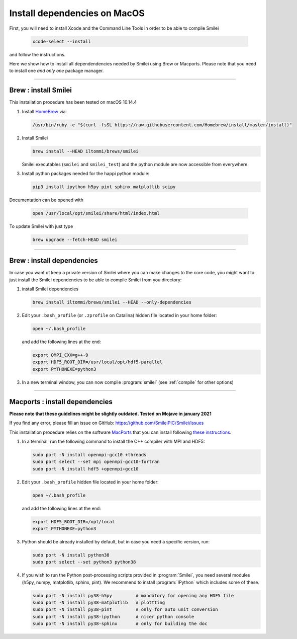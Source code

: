 
Install dependencies on MacOS
---------------------------------

First, you will need to install Xcode and the Command Line Tools in order to be able to compile Smilei

   .. code-block:: bash

     xcode-select --install

and follow the instructions.

Here we show how to install all dependendencies needed by Smilei using Brew or Macports. Please note that you need to install one *and only one* package manager.

----

Brew : install Smilei
^^^^^^^^^^^^^^^^^^^^^^^^

This installation procedure has been tested on macOS 10.14.4

#. Install `HomeBrew <http://brew.sh>`_ via:

   .. code-block:: bash

     /usr/bin/ruby -e "$(curl -fsSL https://raw.githubusercontent.com/Homebrew/install/master/install)"

#. Install Smilei

   .. code-block:: bash

     brew install --HEAD iltommi/brews/smilei

   Smilei executables (``smilei`` and ``smilei_test``) and the python module are now accessible from everywhere.

#. Install python packages needed for the happi python module:

   .. code-block:: bash

     pip3 install ipython h5py pint sphinx matplotlib scipy
     

Documentation can be opened with

  .. code-block:: bash
  
     open /usr/local/opt/smilei/share/html/index.html     
     
To update Smilei with just type

  .. code-block:: bash
  
     brew upgrade --fetch-HEAD smilei

----

Brew : install dependencies
^^^^^^^^^^^^^^^^^^^^^^^^^^^^

In case you want ot keep a private version of Smilei where you can make changes to the core code, 
you might want to just install the Smilei dependencies to be able to compile Smilei from you directory:

#. install Smilei dependencies

   .. code-block:: bash
     
     brew install iltommi/brews/smilei --HEAD --only-dependencies

#. Edit your ``.bash_profile`` (or ``.zprofile`` on Catalina) hidden file located in your home folder:
   
   .. code-block:: bash

     open ~/.bash_profile
   
   and add the following lines at the end:
     
   .. code-block:: bash
  
     export OMPI_CXX=g++-9 
     export HDF5_ROOT_DIR=/usr/local/opt/hdf5-parallel
     export PYTHONEXE=python3

#. In a new terminal window, you can now compile :program:`smilei` (see :ref:`compile` for other options)

----

Macports : install dependencies
^^^^^^^^^^^^^^^^^^^^^^^^^^^^^^^^^^^^

**Please note that these guidelines might be slightly outdated. Tested on Mojave in january 2021**

If you find any error, please fill an issue on GitHub: https://github.com/SmileiPIC/Smilei/issues

This installation procedure relies on the software `MacPorts <https://www.macports.org>`_
that you can install following `these instructions <https://www.macports.org/install.php>`_.

#. In a terminal, run the following command to install the C++ compiler with MPI and HDF5:
     
   .. code-block:: bash

     sudo port -N install openmpi-gcc10 +threads
     sudo port select --set mpi openmpi-gcc10-fortran
     sudo port -N install hdf5 +openmpi+gcc10
     
#. Edit your ``.bash_profile`` hidden file located in your home folder:
   
   .. code-block:: bash

     open ~/.bash_profile
   
   and add the following lines at the end:
     
   .. code-block:: bash

     export HDF5_ROOT_DIR=/opt/local
     export PYTHONEXE=python3

#. Python should be already installed by default, but in case you need
   a specific version, run:
   
   .. code-block:: bash

     sudo port -N install python38
     sudo port select --set python3 python38

#. If you wish to run the Python post-processing scripts provided in :program:`Smilei`,
   you need several modules (h5py, numpy, matplotlib, sphinx, pint).
   We recommend to install :program:`IPython` which includes some of these.
   
   .. code-block:: bash

     sudo port -N install py38-h5py         # mandatory for opening any HDF5 file
     sudo port -N install py38-matplotlib   # plottting
     sudo port -N install py38-pint         # only for auto unit conversion
     sudo port -N install py38-ipython      # nicer python console
     sudo port -N install py38-sphinx       # only for building the doc
